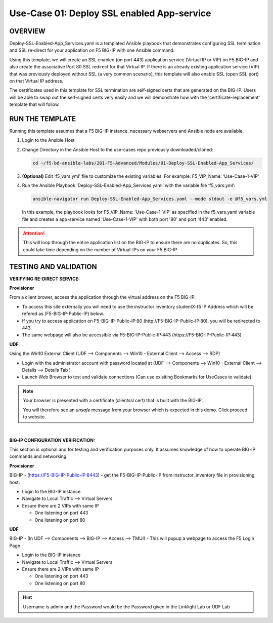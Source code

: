 Use-Case 01: Deploy SSL enabled App-service
===========================================

OVERVIEW
--------

Deploy-SSL-Enabled-App_Services.yaml is a templated Ansible playbook that
demonstrates configuring SSL termination and SSL re-direct for your application
on F5 BIG-IP with one Ansible command. 

Using this template, we will create an SSL enabled (on port 443) application
service (Virtual IP or VIP) on F5 BIG-IP and also create the associative Port
80 SSL redirect for that Virtual IP. If there is an already existing
application service (VIP) that was previously deployed without SSL (a very
common scenario), this template will also enable SSL (open SSL port) on that
Virtual IP address.

The certificates used in this template for SSL termination are self-signed
certs that are generated on the BIG-IP. Users will be able to swap out the
self-signed certs very easily and we will demonstrate how with the
'certificate-replacement' template that will follow.

RUN THE TEMPLATE
----------------

Running this template assumes that a F5 BIG-IP instance, necessary webservers
and Ansible node are available. 

1. Login to the Ansible Host

2. Change Directory in the Ansible Host to the use-cases repo previously
   downloaded/cloned:

   .. code:: bash
   
      cd ~/f5-bd-ansible-labs/201-F5-Advanced/Modules/01-Deploy-SSL-Enabled-App_Services/


3. **(Optional)** Edit 'f5_vars.yml' file to customize the existing variables.
   For example: F5_VIP_Name: ‘Use-Case-1-VIP'

4. Run the Ansible Playbook ‘Deploy-SSL-Enabled-App_Services.yaml’ with the
   variable file ‘f5_vars.yml’:

   .. code:: bash
   
      ansible-navigator run Deploy-SSL-Enabled-App_Services.yaml --mode stdout -e @f5_vars.yml

   In this example, the playbook looks for F5_VIP_Name: ‘Use-Case-1-VIP’ as
   specified in the f5_vars.yaml variable file and creates a app-service named
   'Use-Case-1-VIP' with both port '80' and port '443' enabled.

.. attention::

   This will loop through the entire application list on the BIG-IP to ensure
   there are no duplicates. So, this could take time depending on the number of
   Virtual-IPs on your F5 BIG-IP

TESTING AND VALIDATION
-----------------------

**VERIFYING RE-DIRECT SERVICE:**

**Provisioner**

From a client brower, access the application through the virtual address on the
F5 BIG-IP.

- To access this site externally you will need to use the instructor inventory
  studentX-f5 IP Address which will be refered as (F5-BIG-IP-Public-IP) below.
- If you try to access application on F5-BIG-IP-Public-IP:80
  (http://F5-BIG-IP-Public-IP:80), you will be redirected to 443. 
- The same webpage will also be accessible via F5-BIG-IP-Public-IP:443
  (https://F5-BIG-IP-Public-IP:443)


**UDF**

Using the Win10 External Client (UDF --> Components --> Win10 - External Client --> Access --> RDP)

- Login with the administrator account with password located at (UDF --> Components --> Win10 - External Client --> Details --> Details Tab )
- Launch Web Browser to test and validate connections (Can use exisiting Bookmarks for UseCases to validate)

.. note::

   Your browser is presented with a certificate (clientssl cert) that is built
   with the BIG-IP.
   
   You will therefore see an `unsafe` message from your browser which is
   expected in this demo. Click proceed to website.

|

**BIG-IP CONFIGURATION VERIFICATION:**

This section is optional and for testing and verification purposes only. It
assumes knowledge of how to operate BIG-IP commands and networking.

**Provisioner**

BIG-IP - (https://F5-BIG-IP-Public-IP:8443) - get the F5-BIG-IP-Public-IP from
instructor_inventory file in provisioning host.

- Login to the BIG-IP instance
- Navigate to Local Traffic --> Virtual Servers
- Ensure there are 2 VIPs with same IP

  - One listening on port 443
  - One listening on port 80

**UDF**

BIG-IP - (In UDF --> Components --> BIG-IP --> Access --> TMUI)  - This will popup
a webpage to access the F5 Login Page

- Login to the BIG-IP instance
- Navigate to Local Traffic --> Virtual Servers
- Ensure there are 2 VIPs with same IP

  - One listening on port 443
  - One listening on port 80

.. hint::

   Username is admin and the Password would be the Password given in the Linklight Lab or UDF Lab

